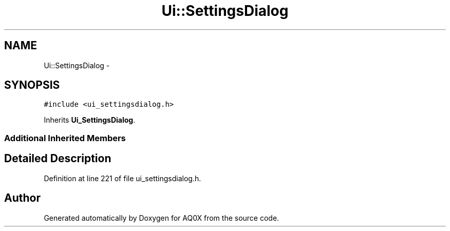.TH "Ui::SettingsDialog" 3 "Thu Oct 30 2014" "Version V0.0" "AQ0X" \" -*- nroff -*-
.ad l
.nh
.SH NAME
Ui::SettingsDialog \- 
.SH SYNOPSIS
.br
.PP
.PP
\fC#include <ui_settingsdialog\&.h>\fP
.PP
Inherits \fBUi_SettingsDialog\fP\&.
.SS "Additional Inherited Members"
.SH "Detailed Description"
.PP 
Definition at line 221 of file ui_settingsdialog\&.h\&.

.SH "Author"
.PP 
Generated automatically by Doxygen for AQ0X from the source code\&.
